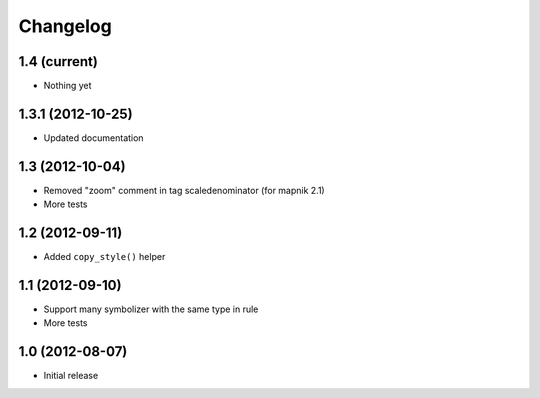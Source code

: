Changelog
=========

1.4 (current)
-------------

- Nothing yet


1.3.1 (2012-10-25)
------------------

- Updated documentation


1.3 (2012-10-04)
----------------

- Removed "zoom" comment in tag scaledenominator (for mapnik 2.1)
- More tests


1.2 (2012-09-11)
----------------

- Added ``copy_style()`` helper


1.1 (2012-09-10)
----------------

- Support many symbolizer with the same type in rule
- More tests


1.0 (2012-08-07)
----------------

- Initial release

